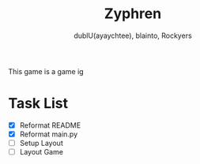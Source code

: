 #+TITLE: Zyphren
#+AUTHOR: dublU(ayaychtee), blainto, Rockyers

This game is a game ig

* Task List
- [X] Reformat README
- [X] Reformat main.py
- [ ] Setup Layout
- [ ] Layout Game
